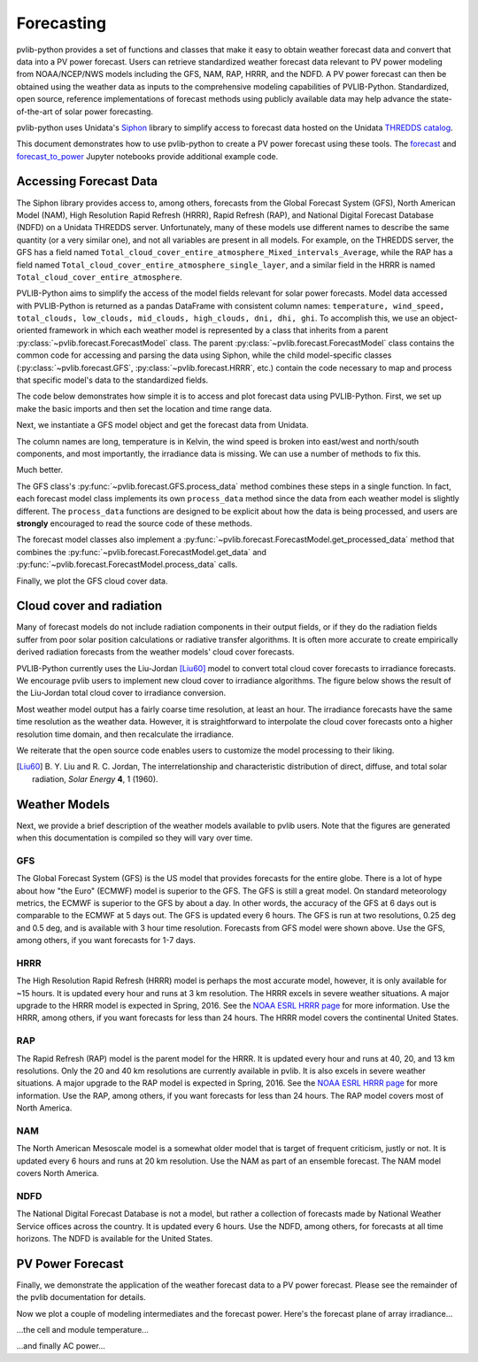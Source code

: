 .. _forecasts:

***********
Forecasting
***********

pvlib-python provides a set of functions and classes that make it easy
to obtain weather forecast data and convert that data into a PV power
forecast. Users can retrieve standardized weather forecast data relevant
to PV power modeling from NOAA/NCEP/NWS models including the GFS, NAM,
RAP, HRRR, and the NDFD. A PV power forecast can then be obtained using
the weather data as inputs to the comprehensive modeling capabilities of
PVLIB-Python. Standardized, open source, reference implementations of
forecast methods using publicly available data may help advance the
state-of-the-art of solar power forecasting.

pvlib-python uses Unidata's `Siphon
<http://siphon.readthedocs.org/en/latest/>`_ library to simplify access
to forecast data hosted on the Unidata `THREDDS catalog
<http://thredds.ucar.edu/thredds/catalog.html>`_.

This document demonstrates how to use pvlib-python to create a PV power
forecast using these tools. The `forecast
<http://nbviewer.jupyter.org/github/wholmgren/pvlib-python/blob/fx-
master/docs/tutorials/forecast.ipynb>`_ and `forecast_to_power
<http://nbviewer.jupyter.org/github/wholmgren/pvlib-python/blob/fx-
master/docs/tutorials/forecast_to_power.ipynb>`_ Jupyter notebooks
provide additional example code.


Accessing Forecast Data
~~~~~~~~~~~~~~~~~~~~~~~~~~

The Siphon library provides access to, among others, forecasts from the
Global Forecast System (GFS), North American Model (NAM), High
Resolution Rapid Refresh (HRRR), Rapid Refresh (RAP), and National
Digital Forecast Database (NDFD) on a Unidata THREDDS server.
Unfortunately, many of these models use different names to describe the
same quantity (or a very similar one), and not all variables are present
in all models. For example, on the THREDDS server, the GFS has a field
named
``Total_cloud_cover_entire_atmosphere_Mixed_intervals_Average``,
while the RAP has a field named
``Total_cloud_cover_entire_atmosphere_single_layer``, and a
similar field in the HRRR is named
``Total_cloud_cover_entire_atmosphere``.

PVLIB-Python aims to simplify the access of the model fields relevant
for solar power forecasts. Model data accessed with PVLIB-Python is
returned as a pandas DataFrame with consistent column names:
``temperature, wind_speed, total_clouds, low_clouds, mid_clouds,
high_clouds, dni, dhi, ghi``. To accomplish this, we use an
object-oriented framework in which each weather model is represented by
a class that inherits from a parent
:py:class:`~pvlib.forecast.ForecastModel` class.
The parent :py:class:`~pvlib.forecast.ForecastModel` class contains the
common code for accessing and parsing the data using Siphon, while the
child model-specific classes (:py:class:`~pvlib.forecast.GFS`,
:py:class:`~pvlib.forecast.HRRR`, etc.) contain the code necessary to
map and process that specific model's data to the standardized fields.

The code below demonstrates how simple it is to access and plot forecast
data using PVLIB-Python. First, we set up make the basic imports and
then set the location and time range data.

.. ipython:: python

    import pandas as pd
    import matplotlib.pyplot as plt
    import datetime

    # seaborn makes the plots look nicer
    import seaborn as sns; sns.set_color_codes()

    # import pvlib forecast models
    from pvlib.forecast import GFS, NAM, NDFD, HRRR, RAP

    # specify location (Tucson, AZ)
    latitude, longitude, tz = 32.2, -110.9, 'US/Arizona'

    # specify time range.
    start = pd.Timestamp(datetime.date.today(), tz=tz)
    end = start + pd.Timedelta(days=7)


Next, we instantiate a GFS model object and get the forecast data
from Unidata.

.. ipython:: python

    # GFS model, defaults to 0.5 degree resolution
    # 0.25 deg available
    model = GFS()

    # retrieve data. returns pandas.DataFrame object
    raw_data = model.get_data(latitude, longitude, start, end)

    print(raw_data.head())

The column names are long, temperature is in Kelvin, the wind speed is
broken into east/west and north/south components, and most importantly, the
irradiance data is missing. We can use a number of methods to fix this.

.. ipython:: python

    data = raw_data

    # rename the columns according the key/value pairs in model.variables.
    data = model.rename(data)

    # convert temperature
    data['temperature'] = model.kelvin_to_celsius(data['temperature'])

    # convert wind
    data['wind_speed'] = model.uv_to_speed(data)

    # uses Location.get_solarposition and irradiance.liujordan
    # this step is discussed in more detail in the next section
    irrad_data = model.cloud_cover_to_irradiance(data['total_clouds'])
    data = data.join(irrad_data, how='outer')

    # keep only the final data
    data = data.ix[:, model.output_variables]

    print(data.head())

Much better.

The GFS class's
:py:func:`~pvlib.forecast.GFS.process_data` method combines these steps
in a single function. In fact, each forecast model class
implements its own ``process_data`` method since the data from each
weather model is slightly different. The ``process_data`` functions are
designed to be explicit about how the data is being processed, and users
are **strongly** encouraged to read the source code of these methods.

.. ipython:: python

    data = model.process_data(raw_data)

    print(data.head())

The forecast model classes also implement a
:py:func:`~pvlib.forecast.ForecastModel.get_processed_data` method that
combines the :py:func:`~pvlib.forecast.ForecastModel.get_data` and
:py:func:`~pvlib.forecast.ForecastModel.process_data` calls.

.. ipython:: python

    data = model.get_processed_data(latitude, longitude, start, end)

    print(data.head())

Finally, we plot the GFS cloud cover data.

.. ipython:: python

    # plot cloud cover percentages
    cloud_vars = ['total_clouds', 'low_clouds',
                  'mid_clouds', 'high_clouds']
    data[cloud_vars].plot();
    plt.ylabel('Cloud cover %');
    plt.xlabel('Forecast Time ({})'.format(tz));
    plt.title('GFS 0.5 deg forecast for lat={}, lon={}'
              .format(latitude, longitude));
    @savefig gfs_cloud_cover.png width=6in
    plt.legend();


Cloud cover and radiation
~~~~~~~~~~~~~~~~~~~~~~~~~~~~~~~~~~~~~

Many of forecast models do not include radiation components in their
output fields, or if they do the radiation fields suffer from poor solar
position calculations or radiative transfer algorithms. It is often more
accurate to create empirically derived radiation forecasts from the
weather models' cloud cover forecasts.

PVLIB-Python currently uses the Liu-Jordan [Liu60]_ model to convert
total cloud cover forecasts to irradiance forecasts. We encourage pvlib
users to implement new cloud cover to irradiance algorithms. The figure
below shows the result of the Liu-Jordan total cloud cover to irradiance
conversion.

.. ipython:: python

    # plot irradiance data
    irrad_vars = ['dni', 'ghi', 'dhi']
    data[irrad_vars].plot();
    plt.ylabel('Irradiance ($W/m^2$)');
    plt.xlabel('Forecast Time ({})'.format(tz));
    plt.title('GFS 0.5 deg forecast for lat={}, lon={}'
              .format(latitude, longitude));
    @savefig gfs_irrad.png width=6in
    plt.legend();


Most weather model output has a fairly coarse time resolution, at least
an hour. The irradiance forecasts have the same time resolution as the
weather data. However, it is straightforward to interpolate the cloud
cover forecasts onto a higher resolution time domain, and then
recalculate the irradiance.

.. ipython:: python

    from pvlib import irradiance
    total_clouds = data['total_clouds'].resample('5min').interpolate()
    solar_position = model.location.get_solarposition(total_clouds.index)
    irrad_data = irradiance.liujordan(solar_position['apparent_zenith'], total_clouds)
    irrad_data[irrad_vars].plot();
    plt.ylabel('Irradiance ($W/m^2$)');
    plt.xlabel('Forecast Time ({})'.format(tz));
    plt.title('GFS 0.5 deg forecast for lat={}, lon={}'
              .format(latitude, longitude));
    @savefig gfs_irrad_high_res.png width=6in
    plt.legend();


We reiterate that the open source code enables users to customize the
model processing to their liking.

.. [Liu60] B. Y. Liu and R. C. Jordan, The interrelationship and
    characteristic distribution of direct, diffuse, and total solar
    radiation, *Solar Energy* **4**, 1 (1960).


Weather Models
~~~~~~~~~~~~~~

Next, we provide a brief description of the weather models available to
pvlib users. Note that the figures are generated when this documentation
is compiled so they will vary over time.

GFS
---
The Global Forecast System (GFS) is the US model that provides forecasts
for the entire globe. There is a lot of hype about how "the Euro"
(ECMWF) model is superior to the GFS. The GFS is still a great model. On
standard meteorology metrics, the ECMWF is superior to the GFS by about
a day. In other words, the accuracy of the GFS at 6 days out is
comparable to the ECMWF at 5 days out. The GFS is updated every 6 hours.
The GFS is run at two resolutions, 0.25 deg and 0.5 deg, and is
available with 3 hour time resolution. Forecasts from GFS model were
shown above. Use the GFS, among others, if you want forecasts for 1-7
days.


HRRR
----
The High Resolution Rapid Refresh (HRRR) model is perhaps the most
accurate model, however, it is only available for ~15 hours. It is
updated every hour and runs at 3 km resolution. The HRRR excels in
severe weather situations. A major upgrade to the HRRR model is expected
in Spring, 2016. See the `NOAA ESRL HRRR page
<http://rapidrefresh.noaa.gov/hrrr/>`_ for more information. Use the
HRRR, among others, if you want forecasts for less than 24 hours.
The HRRR model covers the continental United States.

.. ipython:: python

    model = HRRR()
    data = model.get_processed_data(latitude, longitude, start, end)

    data[irrad_vars].plot();
    plt.ylabel('Irradiance ($W/m^2$)');
    plt.xlabel('Forecast Time ({})'.format(tz));
    plt.title('HRRR 3 km forecast for lat={}, lon={}'
              .format(latitude, longitude));
    @savefig hrrr_irrad.png width=6in
    plt.legend();


RAP
---
The Rapid Refresh (RAP) model is the parent model for the HRRR. It is
updated every hour and runs at 40, 20, and 13 km resolutions. Only the
20 and 40 km resolutions are currently available in pvlib. It is also
excels in severe weather situations. A major upgrade to the RAP model is
expected in Spring, 2016. See the `NOAA ESRL HRRR page
<http://rapidrefresh.noaa.gov/hrrr/>`_ for more information. Use the
RAP, among others, if you want forecasts for less than 24 hours.
The RAP model covers most of North America.

.. ipython:: python

    model = RAP()
    data = model.get_processed_data(latitude, longitude, start, end)

    data[irrad_vars].plot();
    plt.ylabel('Irradiance ($W/m^2$)');
    plt.xlabel('Forecast Time ({})'.format(tz));
    plt.title('RAP 13 km forecast for lat={}, lon={}'
              .format(latitude, longitude));
    @savefig rap_irrad.png width=6in
    plt.legend();


NAM
---
The North American Mesoscale model is a somewhat older model that is
target of frequent criticism, justly or not. It is updated every 6 hours
and runs at 20 km resolution. Use the NAM as part of an ensemble forecast.
The NAM model covers North America.

.. ipython:: python

    model = NAM()
    data = model.get_processed_data(latitude, longitude, start, end)

    data[irrad_vars].plot();
    plt.ylabel('Irradiance ($W/m^2$)');
    plt.xlabel('Forecast Time ({})'.format(tz));
    plt.title('NAM 20 km forecast for lat={}, lon={}'
              .format(latitude, longitude));
    @savefig nam_irrad.png width=6in
    plt.legend();


NDFD
----
The National Digital Forecast Database is not a model, but rather a
collection of forecasts made by National Weather Service offices
across the country. It is updated every 6 hours.
Use the NDFD, among others, for forecasts at all time horizons.
The NDFD is available for the United States.

.. ipython:: python

    model = NDFD()
    data = model.get_processed_data(latitude, longitude, start, end)

    data[irrad_vars].plot();
    plt.ylabel('Irradiance ($W/m^2$)');
    plt.xlabel('Forecast Time ({})'.format(tz));
    plt.title('NDFD forecast for lat={}, lon={}'
              .format(latitude, longitude));
    @savefig ndfd_irrad.png width=6in
    plt.legend();


PV Power Forecast
~~~~~~~~~~~~~~~~~

Finally, we demonstrate the application of the weather forecast data to
a PV power forecast. Please see the remainder of the pvlib documentation
for details.

.. ipython:: python

    from pvlib.pvsystem import PVSystem, retrieve_sam
    from pvlib.modelchain import ModelChain

    sandia_modules = retrieve_sam(name='SandiaMod')
    sapm_inverters = retrieve_sam('sandiainverter')
    module = sandia_modules['Canadian_Solar_CS5P_220M___2009_']
    inverter = sapm_inverters['ABB__MICRO_0_25_I_OUTD_US_208_208V__CEC_2014_']

    system = PVSystem(module_parameters=module,
                      inverter_parameters=inverter)

    # fx is a common abbreviation for forecast
    fx_model = GFS()
    fx_data = fx_model.get_processed_data(latitude, longitude, start, end)

    # use a ModelChain object to calculate modeling intermediates
    mc = ModelChain(system, fx_model.location)

    # extract relevant data for model chain
    irradiance = fx_data[['ghi', 'dni', 'dhi']]
    weather = fx_data[['wind_speed', 'temperature']].rename(
        columns={'temperature':'temp_air'})
    mc.run_model(fx_data.index, irradiance=irradiance, weather=weather);

Now we plot a couple of modeling intermediates and the forecast power.
Here's the forecast plane of array irradiance...

.. ipython:: python

    mc.total_irrad.plot();
    @savefig poa_irrad.png width=6in
    plt.ylabel('Plane of array irradiance ($W/m**2$)');

...the cell and module temperature...

.. ipython:: python

    mc.temps.plot();
    @savefig pv_temps.png width=6in
    plt.ylabel('Temperature (C)');

...and finally AC power...

.. ipython:: python

    mc.ac.plot();
    plt.ylim(0, None);
    @savefig ac_power.png width=6in
    plt.ylabel('AC Power (W)');

